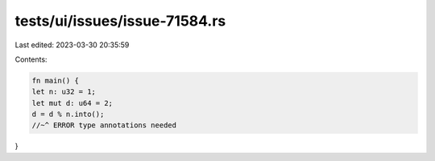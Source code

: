 tests/ui/issues/issue-71584.rs
==============================

Last edited: 2023-03-30 20:35:59

Contents:

.. code-block:: rs

    fn main() {
    let n: u32 = 1;
    let mut d: u64 = 2;
    d = d % n.into();
    //~^ ERROR type annotations needed
}


